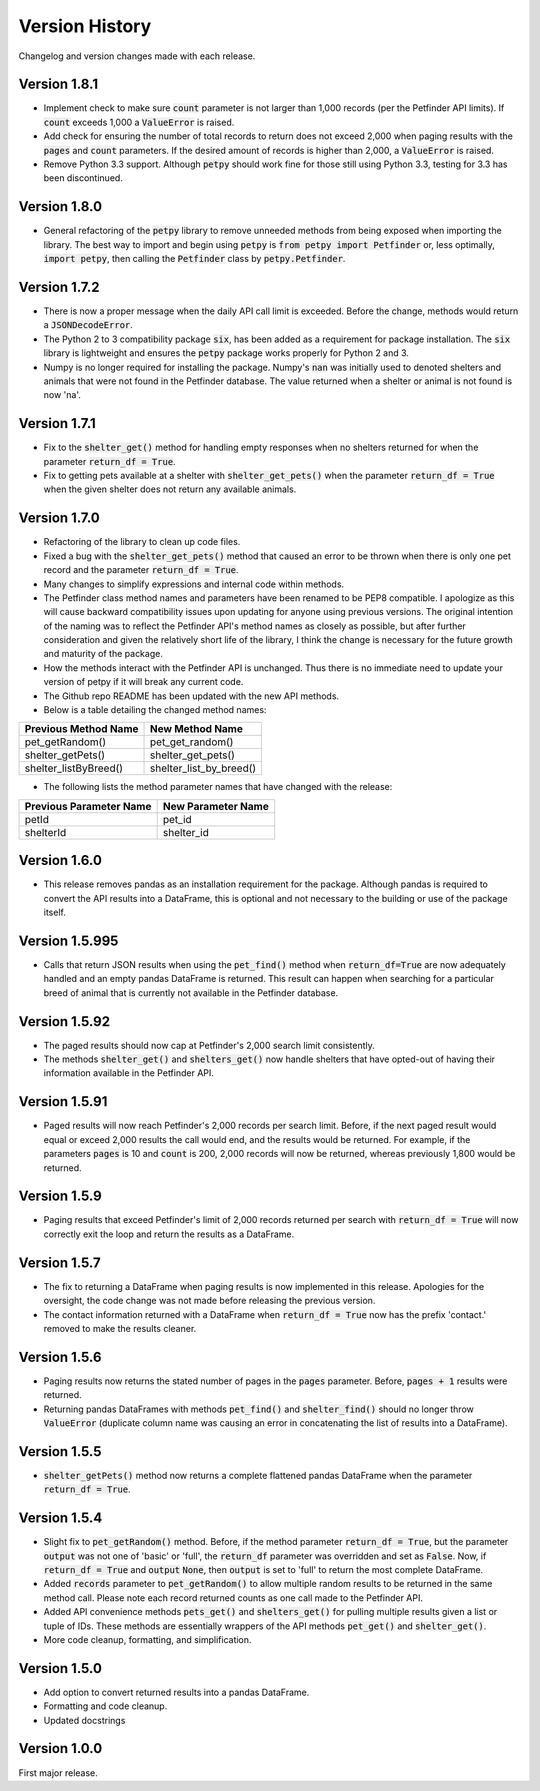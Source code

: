 .. _versions:

Version History
===============

Changelog and version changes made with each release.

Version 1.8.1
-------------

- Implement check to make sure :code:`count` parameter is not larger than 1,000 records (per the Petfinder API
  limits). If :code:`count` exceeds 1,000 a :code:`ValueError` is raised.
- Add check for ensuring the number of total records to return does not exceed 2,000 when paging results with
  the :code:`pages` and :code:`count` parameters. If the desired amount of records is higher than 2,000, a
  :code:`ValueError` is raised.
- Remove Python 3.3 support. Although :code:`petpy` should work fine for those still using Python 3.3, testing for 3.3
  has been discontinued.

Version 1.8.0
-------------

- General refactoring of the :code:`petpy` library to remove unneeded methods from being exposed when importing the
  library. The best way to import and begin using :code:`petpy` is :code:`from petpy import Petfinder` or, less
  optimally, :code:`import petpy`, then calling the :code:`Petfinder` class by :code:`petpy.Petfinder`.

Version 1.7.2
-------------

- There is now a proper message when the daily API call limit is exceeded. Before the change, methods would return a
  :code:`JSONDecodeError`.
- The Python 2 to 3 compatibility package :code:`six`, has been added as a requirement for package installation.
  The :code:`six` library is lightweight and ensures the :code:`petpy` package works properly for Python 2 and 3.
- Numpy is no longer required for installing the package. Numpy's :code:`nan` was initially used to denoted shelters
  and animals that were not found in the Petfinder database. The value returned when a shelter or animal is not found
  is now 'na'.

Version 1.7.1
-------------

- Fix to the :code:`shelter_get()` method for handling empty responses when no shelters returned for when
  the parameter :code:`return_df = True`.
- Fix to getting pets available at a shelter with :code:`shelter_get_pets()` when the parameter
  :code:`return_df = True` when the given shelter does not return any available animals.

Version 1.7.0
-------------

- Refactoring of the library to clean up code files.
- Fixed a bug with the :code:`shelter_get_pets()` method that caused an error to be thrown when there is only
  one pet record and the parameter :code:`return_df = True`.
- Many changes to simplify expressions and internal code within methods.
- The Petfinder class method names and parameters have been renamed to be PEP8 compatible. I apologize as this will
  cause backward compatibility issues upon updating for anyone using previous versions. The original intention of the
  naming was to reflect the Petfinder API's method names as closely as possible, but after further consideration and
  given the relatively short life of the library, I think the change is necessary for the future growth and maturity
  of the package.
- How the methods interact with the Petfinder API is unchanged. Thus there is no immediate need to update your
  version of petpy if it will break any current code.
- The Github repo README has been updated with the new API methods.
- Below is a table detailing the changed method names:

=====================   =======================
Previous Method Name    New Method Name
=====================   =======================
pet_getRandom()         pet_get_random()
shelter_getPets()       shelter_get_pets()
shelter_listByBreed()   shelter_list_by_breed()
=====================   =======================

- The following lists the method parameter names that have changed with the release:

=======================  ==================
Previous Parameter Name  New Parameter Name
=======================  ==================
petId                    pet_id
shelterId                shelter_id
=======================  ==================

Version 1.6.0
-------------

- This release removes pandas as an installation requirement for the package. Although pandas is
  required to convert the API results into a DataFrame, this is optional and not necessary to the
  building or use of the package itself.

Version 1.5.995
---------------

- Calls that return JSON results when using the :code:`pet_find()` method when :code:`return_df=True` are now
  adequately handled and an empty pandas DataFrame is returned. This result can happen when searching for a particular
  breed of animal that is currently not available in the Petfinder database.

Version 1.5.92
--------------

- The paged results should now cap at Petfinder's 2,000 search limit consistently.
- The methods :code:`shelter_get()` and :code:`shelters_get()` now handle shelters that have opted-out of having
  their information available in the Petfinder API.

Version 1.5.91
--------------

- Paged results will now reach Petfinder's 2,000 records per search limit. Before, if the next paged result would
  equal or exceed 2,000 results the call would end, and the results would be returned. For example, if the parameters
  :code:`pages` is 10 and :code:`count` is 200, 2,000 records will now be returned, whereas previously 1,800 would
  be returned.

Version 1.5.9
-------------

- Paging results that exceed Petfinder's limit of 2,000 records returned per search with :code:`return_df = True`
  will now correctly exit the loop and return the results as a DataFrame.

Version 1.5.7
-------------

- The fix to returning a DataFrame when paging results is now implemented in this release. Apologies for the
  oversight, the code change was not made before releasing the previous version.
- The contact information returned with a DataFrame when :code:`return_df = True` now has the prefix 'contact.'
  removed to make the results cleaner.

Version 1.5.6
-------------

- Paging results now returns the stated number of pages in the :code:`pages` parameter. Before, :code:`pages + 1`
  results were returned.
- Returning pandas DataFrames with methods :code:`pet_find()` and :code:`shelter_find()` should no longer throw
  :code:`ValueError` (duplicate column name was causing an error in concatenating the list of results into a DataFrame).

Version 1.5.5
-------------

- :code:`shelter_getPets()` method now returns a complete flattened pandas DataFrame when the parameter
  :code:`return_df = True`.

Version 1.5.4
-------------

- Slight fix to :code:`pet_getRandom()` method. Before, if the method parameter :code:`return_df = True`, but
  the parameter :code:`output` was not one of 'basic' or 'full', the :code:`return_df` parameter was overridden
  and set as :code:`False`. Now, if :code:`return_df = True` and :code:`output` :code:`None`, then
  :code:`output` is set to 'full' to return the most complete DataFrame.
- Added :code:`records` parameter to :code:`pet_getRandom()` to allow multiple random results to be returned in the
  same method call. Please note each record returned counts as one call made to the Petfinder API.
- Added API convenience methods :code:`pets_get()` and :code:`shelters_get()` for pulling multiple results given a
  list or tuple of IDs. These methods are essentially wrappers of the API methods :code:`pet_get()` and
  :code:`shelter_get()`.
- More code cleanup, formatting, and simplification.

Version 1.5.0
-------------

- Add option to convert returned results into a pandas DataFrame.
- Formatting and code cleanup.
- Updated docstrings

Version 1.0.0
-------------

First major release.